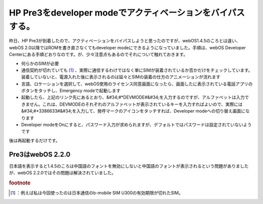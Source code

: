 ﻿HP Pre3をdeveloper modeでアクティベーションをバイパスする。
################################################################################


昨日、HP Pre3が到着したので、アクティベーションをバイパスしようと思ったのですが、webOS1.4.5のころとは違い、webOS 2.0以降ではROMを書き直さなくてもdeveloper modeにできるようになっていました。手順は、webOS Developer Centerにある手順どおりなのです。が、少々注意点もあるのでそれについて触れておきます。

* 何らかのSIMが必要

* 通信契約が切れていても [#]_ 、実際に通信するわけではなく単にSIMが装着されているか否かだけをチェックしています。装着していないと、電源入れた後に表示されるのは延々とSIMの装着の仕方のアニメーションが流れます


* 言語、ロケーションを選択して、webOS使用のライセンス同意画面になったら、画面したに表示されている電話アプリのボタンをタッチし、Emergency modeで起動します
* 起動したら、上記のリンク先にあるとおり、&#34;#*DEVMODE#&#34;を入力するのですが、アルファベットは入力できません。これは、DEVMODEのそれぞれのアルファベットが表示されているキーを入力すればよいので、実際には&#34;#*3386633#&#34;を入力して、発呼マークのアイコンをタッチすれば、Developer modeへの切り替え画面になります
* Developer modeをOnにすると、パスワード入力が求められますが、デフォルトではパスワードは設定されていないようです

後は再起動するだけです。

Pre3はwebOS 2.2.0
********************************


日本語を表示すると1.4.5のころは中国語のフォントを無効にしないと中国語のフォントが表示されるという問題がありましたが、webOS 2.2.0ではその問題は解決されていました。


.. rubric:: footnote

.. [#] ：例えば私は今回使ったのは日本通信のb-mobile SIM U300の有効期限が切れたSIM。



.. author:: mkouhei
.. categories:: gadget, 
.. tags::



